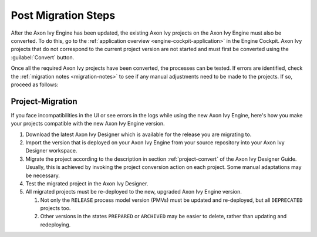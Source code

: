 .. _migration-upgrade-engine-post:

Post Migration Steps
====================

After the Axon Ivy Engine has been updated, the existing Axon Ivy projects on
the Axon Ivy Engine must also be converted. To do this, go to the
:ref:`application overview <engine-cockpit-application>` in the Engine
Cockpit. Axon Ivy projects that do not correspond to the current project version
are not started and must first be converted using the :guilabel:`Convert`
button.

Once all the required Axon Ivy projects have been converted, the processes can
be tested. If errors are identified, check the :ref:`migration notes
<migration-notes>` to see if any manual adjustments need to be made to the
projects. If so, proceed as follows:

.. _migration-project:

Project-Migration
++++++++++++++++++

If you face incompatibilities in the UI or see errors in the logs while using
the new Axon Ivy Engine, here's how you make your projects compatible with the new
Axon Ivy Engine version. 

#. Download the latest Axon Ivy Designer which is available for the release you are
   migrating to.
#. Import the version that is deployed on your Axon Ivy Engine from your source
   repository into your Axon Ivy Designer workspace.
#. Migrate the project according to the description in section
   :ref:`project-convert` of the Axon Ivy Designer Guide. Usually, this is achieved
   by invoking the project conversion action on each project. Some manual
   adaptations may be necessary.
#. Test the migrated project in the Axon Ivy Designer.
#. All migrated projects must be re-deployed to the new, upgraded Axon Ivy Engine
   version. 

   #. Not only the ``RELEASE`` process model version (PMVs) must be updated and
      re-deployed, but all ``DEPRECATED`` projects too.
   #. Other versions in the states ``PREPARED`` or ``ARCHIVED`` may be easier to
      delete, rather than updating and redeploying.
